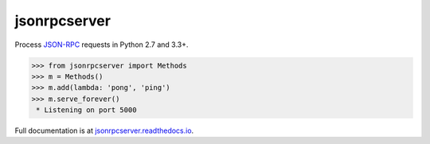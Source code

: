 jsonrpcserver
*************

Process `JSON-RPC <http://www.jsonrpc.org/>`__ requests in Python 2.7 and 3.3+.

.. sourcecode:: python

    >>> from jsonrpcserver import Methods
    >>> m = Methods()
    >>> m.add(lambda: 'pong', 'ping')
    >>> m.serve_forever()
     * Listening on port 5000

Full documentation is at `jsonrpcserver.readthedocs.io
<https://jsonrpcserver.readthedocs.io/>`__.
